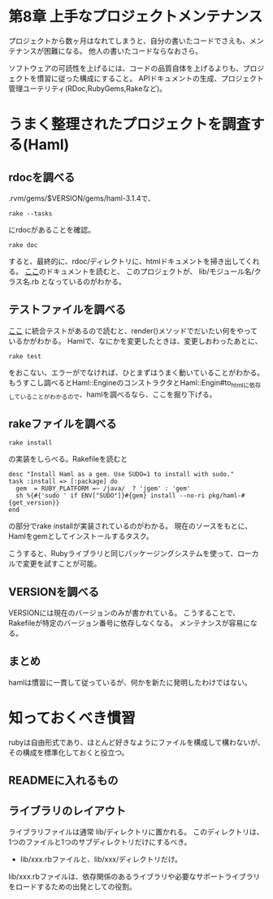 * 第8章 上手なプロジェクトメンテナンス
プロジェクトから数ヶ月はなれてしまうと、自分の書いたコードでさえも、メンテナンスが困難になる。
他人の書いたコードならなおさら。

ソフトウェアの可読性を上げるには、コードの品質自体を上げるよりも、プロジェクトを慣習に従った構成にすること。
APIドキュメントの生成、プロジェクト管理ユーテリティ(RDoc,RubyGems,Rakeなど)。
* うまく整理されたプロジェクトを調査する(Haml)
** rdocを調べる
.rvm/gems/$VERSION/gems/haml-3.1.4で、
: rake --tasks
にrdocがあることを確認。
: rake doc
すると、最終的に、rdoc/ディレクトリに、htmlドキュメントを掃き出してくれる。
 [[file:///home/tomoya/.rvm/gems/ruby-1.9.2-p290/doc/haml-3.1.4/rdoc/Haml/Engine.html][ここ]]のドキュメントを読むと、 このプロジェクトが、 lib/モジュール名/クラス名.rb となっているのがわかる。
** テストファイルを調べる
[[file:/home/tomoya/.rvm/gems/ruby-1.9.2-p290/gems/haml-3.1.4/test/haml][ここ]] に統合テストがあるので読むと、render()メソッドでだいたい何をやっているかがわかる。
Hamlで、なにかを変更したときは、変更しおわったあとに、
: rake test
をおこない、エラーがでなければ、ひとまずはうまく動いていることがわかる。
もうすこし調べるとHaml::EngineのコンストラクタとHaml::Engin#to_htmlに依存していることがわかるので、hamlを調べるなら、ここを掘り下げる。
** rakeファイルを調べる
: rake install
の実装をしらべる。Rakefileを読むと
: desc "Install Haml as a gem. Use SUDO=1 to install with sudo."
: task :install => [:package] do
:   gem  = RUBY_PLATFORM =~ /java/  ? 'jgem' : 'gem'
:   sh %{#{'sudo ' if ENV["SUDO"]}#{gem} install --no-ri pkg/haml-#{get_version}}
: end
の部分でrake installが実装されているのがわかる。
現在のソースをもとに、Hamlをgemとしてインストールするタスク。

こうすると、Rubyライブラリと同じパッケージングシステムを使って、ローカルで変更を試すことが可能。
** VERSIONを調べる
VERSIONには現在のバージョンのみが書かれている。
こうすることで、Rakefileが特定のバージョン番号に依存しなくなる。
メンテナンスが容易になる。

** まとめ
hamlは慣習に一貫して従っているが、何かを新たに発明したわけではない。

* 知っておくべき慣習
rubyは自由形式であり、ほとんど好きなようにファイルを構成して構わないが、
その構成を標準化しておくと役立つ。

** READMEに入れるもの
** ライブラリのレイアウト
ライブラリファイルは通常 lib/ディレクトリに置かれる。
このディレクトリは、1つのファイルと1つのサブディレクトリだけにするべき。
- lib/xxx.rbファイルと、lib/xxx/ディレクトリだけ。
lib/xxx.rbファイルは、依存関係のあるライブラリや必要なサポートライブラリをロードするための出発としての役割。

